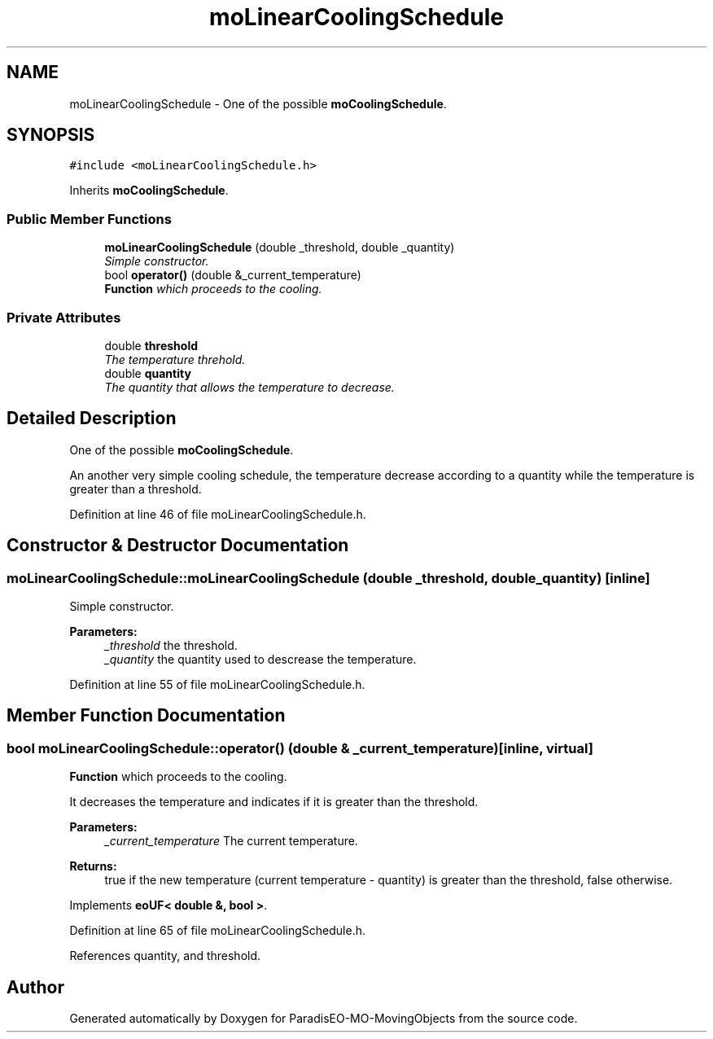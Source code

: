 .TH "moLinearCoolingSchedule" 3 "13 Mar 2008" "Version 1.1" "ParadisEO-MO-MovingObjects" \" -*- nroff -*-
.ad l
.nh
.SH NAME
moLinearCoolingSchedule \- One of the possible \fBmoCoolingSchedule\fP.  

.PP
.SH SYNOPSIS
.br
.PP
\fC#include <moLinearCoolingSchedule.h>\fP
.PP
Inherits \fBmoCoolingSchedule\fP.
.PP
.SS "Public Member Functions"

.in +1c
.ti -1c
.RI "\fBmoLinearCoolingSchedule\fP (double _threshold, double _quantity)"
.br
.RI "\fISimple constructor. \fP"
.ti -1c
.RI "bool \fBoperator()\fP (double &_current_temperature)"
.br
.RI "\fI\fBFunction\fP which proceeds to the cooling. \fP"
.in -1c
.SS "Private Attributes"

.in +1c
.ti -1c
.RI "double \fBthreshold\fP"
.br
.RI "\fIThe temperature threhold. \fP"
.ti -1c
.RI "double \fBquantity\fP"
.br
.RI "\fIThe quantity that allows the temperature to decrease. \fP"
.in -1c
.SH "Detailed Description"
.PP 
One of the possible \fBmoCoolingSchedule\fP. 

An another very simple cooling schedule, the temperature decrease according to a quantity while the temperature is greater than a threshold. 
.PP
Definition at line 46 of file moLinearCoolingSchedule.h.
.SH "Constructor & Destructor Documentation"
.PP 
.SS "moLinearCoolingSchedule::moLinearCoolingSchedule (double _threshold, double _quantity)\fC [inline]\fP"
.PP
Simple constructor. 
.PP
\fBParameters:\fP
.RS 4
\fI_threshold\fP the threshold. 
.br
\fI_quantity\fP the quantity used to descrease the temperature. 
.RE
.PP

.PP
Definition at line 55 of file moLinearCoolingSchedule.h.
.SH "Member Function Documentation"
.PP 
.SS "bool moLinearCoolingSchedule::operator() (double & _current_temperature)\fC [inline, virtual]\fP"
.PP
\fBFunction\fP which proceeds to the cooling. 
.PP
It decreases the temperature and indicates if it is greater than the threshold.
.PP
\fBParameters:\fP
.RS 4
\fI_current_temperature\fP The current temperature. 
.RE
.PP
\fBReturns:\fP
.RS 4
true if the new temperature (current temperature - quantity) is greater than the threshold, false otherwise. 
.RE
.PP

.PP
Implements \fBeoUF< double &, bool >\fP.
.PP
Definition at line 65 of file moLinearCoolingSchedule.h.
.PP
References quantity, and threshold.

.SH "Author"
.PP 
Generated automatically by Doxygen for ParadisEO-MO-MovingObjects from the source code.
